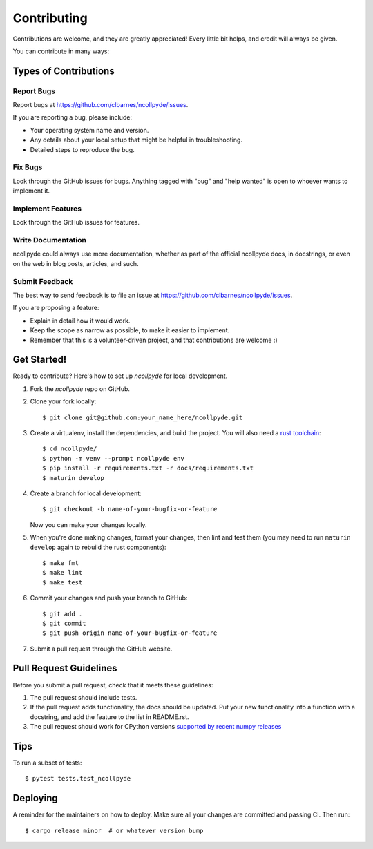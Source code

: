 .. highlight:: shell

============
Contributing
============

Contributions are welcome, and they are greatly appreciated! Every little bit
helps, and credit will always be given.

You can contribute in many ways:

Types of Contributions
----------------------

Report Bugs
~~~~~~~~~~~

Report bugs at https://github.com/clbarnes/ncollpyde/issues.

If you are reporting a bug, please include:

* Your operating system name and version.
* Any details about your local setup that might be helpful in troubleshooting.
* Detailed steps to reproduce the bug.

Fix Bugs
~~~~~~~~

Look through the GitHub issues for bugs. Anything tagged with "bug" and "help
wanted" is open to whoever wants to implement it.

Implement Features
~~~~~~~~~~~~~~~~~~

Look through the GitHub issues for features.

Write Documentation
~~~~~~~~~~~~~~~~~~~

ncollpyde could always use more documentation, whether as part of the
official ncollpyde docs, in docstrings, or even on the web in blog posts,
articles, and such.

Submit Feedback
~~~~~~~~~~~~~~~

The best way to send feedback is to file an issue at https://github.com/clbarnes/ncollpyde/issues.

If you are proposing a feature:

* Explain in detail how it would work.
* Keep the scope as narrow as possible, to make it easier to implement.
* Remember that this is a volunteer-driven project, and that contributions
  are welcome :)

Get Started!
------------

Ready to contribute? Here's how to set up `ncollpyde` for local development.

1. Fork the `ncollpyde` repo on GitHub.
2. Clone your fork locally::

    $ git clone git@github.com:your_name_here/ncollpyde.git

3. Create a virtualenv, install the dependencies, and build the project. You will also need a `rust toolchain <https://www.rust-lang.org/tools/install>`_::

    $ cd ncollpyde/
    $ python -m venv --prompt ncollpyde env
    $ pip install -r requirements.txt -r docs/requirements.txt
    $ maturin develop

4. Create a branch for local development::

    $ git checkout -b name-of-your-bugfix-or-feature

   Now you can make your changes locally.

5. When you're done making changes, format your changes, then lint and test them (you may need to run ``maturin develop`` again to rebuild the rust components)::

    $ make fmt
    $ make lint
    $ make test

6. Commit your changes and push your branch to GitHub::

    $ git add .
    $ git commit
    $ git push origin name-of-your-bugfix-or-feature

7. Submit a pull request through the GitHub website.

Pull Request Guidelines
-----------------------

Before you submit a pull request, check that it meets these guidelines:

1. The pull request should include tests.
2. If the pull request adds functionality, the docs should be updated. Put
   your new functionality into a function with a docstring, and add the
   feature to the list in README.rst.
3. The pull request should work for CPython versions `supported by recent numpy releases <https://numpy.org/neps/nep-0029-deprecation_policy.html>`_

Tips
----

To run a subset of tests::

    $ pytest tests.test_ncollpyde

Deploying
---------

A reminder for the maintainers on how to deploy.
Make sure all your changes are committed and passing CI.
Then run::

    $ cargo release minor  # or whatever version bump
